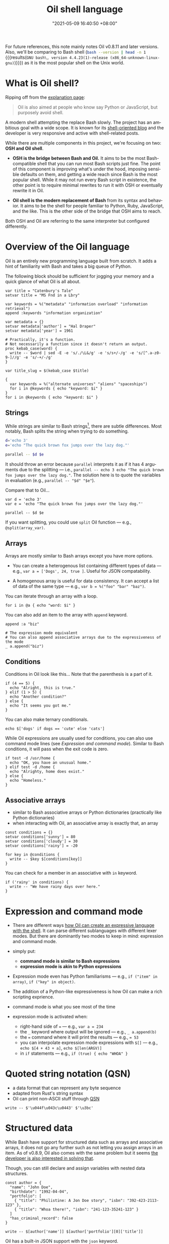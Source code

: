 :PROPERTIES:
:ID:       ba829d63-02a9-48df-9148-a82aaa51cee9
:END:
#+title: Oil shell language
#+date: "2021-05-09 16:40:50 +08:00"
#+date_modified: "2021-07-28 10:52:44 +08:00"
#+language: en
#+property: header-args:oil  :eval no


For future references, this note mainly notes Oil v0.8.11 and later versions.
Also, we'll be comparing to Bash shell (src_bash[:eval yes  :results output]{bash --version | head -n 1} {{{results(=GNU bash\, version 4.4.23(1)-release (x86_64-unknown-linux-gnu)=)}}}) as it is the most popular shell on the Unix world.



* What is Oil shell?

Ripping off from the [[https://www.oilshell.org/blog/2020/01/simplest-explanation.html][explanation page]]:

#+begin_quote
Oil is also aimed at people who know say Python or JavaScript, but purposely avoid shell.
#+end_quote

A modern shell attempting the replace Bash slowly.
The project has an ambitious goal with a wide scope.
It is known for its [[https://oilshell.org/blog][shell-oriented blog]] and the developer is very responsive and active with shell-related posts.

While there are multiple components in this project, we're focusing on two: *OSH and Oil shell*.

- *OSH is the bridge between Bash and Oil.*
  It aims to be the most Bash-compatible shell that you can run most Bash scripts just fine.
  The point of this component is improving what's under the hood, imposing sensible defaults on them, and getting a wide reach since Bash is the most popular shell.
  While it may not run every Bash script in existence, the other point is to require minimal rewrites to run it with OSH or eventually rewrite it in Oil.

- *Oil shell is the modern replacement of Bash* from its syntax and behavior.
  It aims to be the shell for people familiar to Python, Ruby, JavaScript, and the like.
  This is the other side of the bridge that OSH aims to reach.

Both OSH and Oil are referring to the same interpreter but configured differently.




* Overview of the Oil language

Oil is an entirely new programming language built from scratch.
It adds a hint of familiarity with Bash and takes a big queue of Python.

The following block should be sufficient for jogging your memory and a quick glance of what Oil is all about.

#+begin_src oil
var title = "Catenbury's Tale"
setvar title = "MS Fnd in a Lbry"

var keywords = %("metadata" "information overload" "information retrieval")
append :keywords "information organization"

var metadata = {}
setvar metadata['author'] = "Hal Draper"
setvar metadata['year'] = 1961

# Practically, it's a function.
# Not necessarily a function since it doesn't return an output.
proc kebab_case(word) {
  write -- $word | sed -E -e 's/./\L&/g' -e 's/s+/-/g' -e 's/[^.a-z0-9-]//g' -e 's/-+/-/g'
}

var title_slug = $(kebab_case $title)

{
  var keywords = %("alternate universes" "aliens" "spaceships")
  for i in @keywords { echo "keyword: $i" }
}
for i in @keywords { echo "keyword: $i" }
#+end_src


** Strings

While strings are similar to Bash strings[fn:: Really more like Python strings.], there are subtle differences.
Most notably, Bash splits the string when trying to do something.

#+begin_src bash
d='echo 3'
e='echo "The quick brown fox jumps over the lazy dog."'

parallel -- $d $e
#+end_src

It should throw an error because =parallel= interprets it as if it has 4 arguments due to the splitting — i.e., ~parallel -- echo 3 echo "The quick brown fox jumps over the lazy dog."~.
The solution here is to quote the variables in evaluation (e.g., ~parallel -- "$d" "$e"~).

Compare that to Oil...

#+begin_src oil
var d = 'echo 3'
var e = 'echo "The quick brown fox jumps over the lazy dog."'

parallel -- $d $e
#+end_src

If you want splitting, you could use =split= Oil function — e.g., ~@split(array_var)~.


** Arrays

Arrays are mostly similar to Bash arrays except you have more options.

- You can create a heterogenous list containing different types of data — e.g., ~var a = ['Dogs', 24, true ]~.
  Useful for JSON compatability.

- A homogenous array is useful for data consistency.
  It can accept a list of data of the same type — e.g., ~var b = %("foo" "bar" "baz")~.

You can iterate through an array with a loop.

#+begin_src oil
for i in @a { echo "word: $i" }
#+end_src

You can also add an item to the array with =append= keyword.

#+begin_src oil
append :a "biz"

# The expression mode equivalent
# You can also append associative arrays due to the expressiveness of the mode
_ a.append("biz")
#+end_src


** Conditions

Conditions in Oil look like this...
Note that the parenthesis is a part of it.

#+begin_src oil
if (4 == 5) {
  echo "Alright, this is true."
} elif (1 > 5) {
  echo "Another condition?"
} else {
  echo "It seems you got me."
}
#+end_src

You can also make ternary conditionals.

#+begin_src oil
echo $['dogs' if dogs == 'cute' else 'cats']
#+end_src

While Oil expressions are usually used for conditions, you can also use command mode lines (see [[Expression and command mode]]).
Similar to Bash conditions, it will pass when the exit code is zero.

#+begin_src oil
if test -d /usr/home {
  echo "OK, you have an unusual home."
} elif test -d /home {
  echo "Alrighty, home does exist."
} else {
  echo "Homeless."
}
#+end_src


** Associative arrays

- similar to Bash associative arrays or Python dictionaries (practically like Python dictionaries)
- when interacting with Oil, an associative array is exactly that, an array

#+begin_src oil
const conditions = {}
setvar conditions['sunny'] = 80
setvar conditions['cloudy'] = 30
setvar conditions['rainy'] = -20

for key in @conditions {
  write -- $key $[conditions[key]]
}
#+end_src

You can check for a member in an associative with =in= keyword.

#+begin_src oil
if ('rainy' in conditions) {
  write -- "We have rainy days over here."
}
#+end_src




* Expression and command mode

- There are different ways [[https://www.oilshell.org/release/latest/doc/syntactic-concepts.html][how Oil can create an expressive language with the shell]].
  It can parse different sublanguages with different lexer modes.
  But there are dominantly two modes to keep in mind: expression and command mode.

- simply put:
  + *command mode is similar to Bash expressions*
  + *expression mode is akin to Python expressions*

- Expression mode even has Python familiarisms — e.g., ~if ("item" in array)~, ~if ("key" in object)~.

- The addition of a Python-like expressiveness is how Oil can make a rich scripting exprience.

- command mode is what you see most of the time
- expression mode is activated when:
  + right-hand side of === — e.g., ~var a = 234~
  + the =_= keyword where output will be ignored — e.g., ~_ a.append(b)~
  + the === command where it will print the results — e.g., ~= 53~
  + you can interpolate expression mode expressions with =$[]= — e.g., ~echo $[4 + 43 + a]~, ~echo $[len(ARGV)]~
  + in =if= statements — e.g., ~if (true) { echo "WHOA" }~




* Quoted string notation (QSN)

- a data format that can represent any byte sequence
- adapted from Rust's string syntax
- Oil can print non-ASCII stuff through [[https://www.oilshell.org/release/latest/doc/qsn.html][QSN]]

#+begin_src oil
write -- $'\u044f\u043c\u0443' $'\u3bc'
#+end_src




* Structured data

While Bash have support for structured data such as arrays and associative arrays, it does not go any further such as not letting you assign arrays in an item.
As of v0.8.9, Oil also comes with the same problem but it seems [[https://github.com/oilshell/oil/issues/741][the developer is also interested in solving that]].

Though, you can still declare and assign variables with nested data structures.

#+begin_src oil
const author = {
  "name": "John Doe",
  "birthdate": "1992-04-04",
  "portfolio": [
    { "title": "Philistine: A Jon Doe story", "isbn": "392-423-2113-123" },
    { "title": "Whoa there!", "isbn": "241-123-35241-123" }
  ]
  "has_criminal_record": false
}

write -- $[author['name']] $[author['portfolio'][0]['title']]
#+end_src

Oil has a built-in JSON support with the =json= keyword.

#+begin_src oil  :shebang "#!/usr/bin/env oil"
const author = {
  "name": "John Doe",
  "birthdate": "1992-04-04",
  "portfolio": [
    { "title": "Philistine: A Jon Doe story", "isbn": "392-423-2113-123" },
    { "title": "Whoa there!", "isbn": "241-123-35241-123" }
  ]
  "has_criminal_record": false
}

json write :author
#+end_src

This is handy as most tools has an option to print JSON data — e.g., =systemctl=, Ripgrep, =buku=, [[id:8135ece9-0dc0-4799-ac63-a24f9486ddd2][BorgBackup]].




* Tips and tricks

- Oil seems to evaluate in normal order, evaluating only when the conditions passed — e.g., ~echo $['' + null if null else 'EEEEHHH']~ should print =EEEEHHH=.
  + Just like most modern mainstream languages... nice.
- Two operands of different types are considered unequal — e.g., ~'4' == 4~.
  + You can use Python-like type conversions like =Int=, =Bool=, and =Str= — e.g., ~Int('4') == 4~.
- By default, errexit is disabled (e.g., the script will not exit on error).
  You can have fine control over it with =run=.
